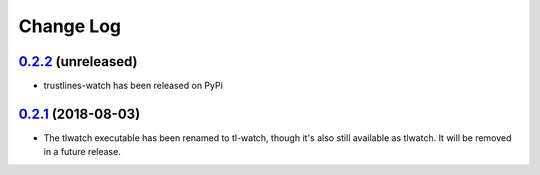 ==========
Change Log
==========

`0.2.2`_ (unreleased)
---------------------
* trustlines-watch has been released on PyPi

`0.2.1`_ (2018-08-03)
---------------------
*  The tlwatch executable has been renamed to tl-watch, though it's also
   still available as tlwatch. It will be removed in a future release.


.. _0.2.1: https://github.com/trustlines-network/watch/compare/0.2.0...0.2.1
.. _0.2.2: https://github.com/trustlines-network/watch/compare/0.2.1...feature/rst
